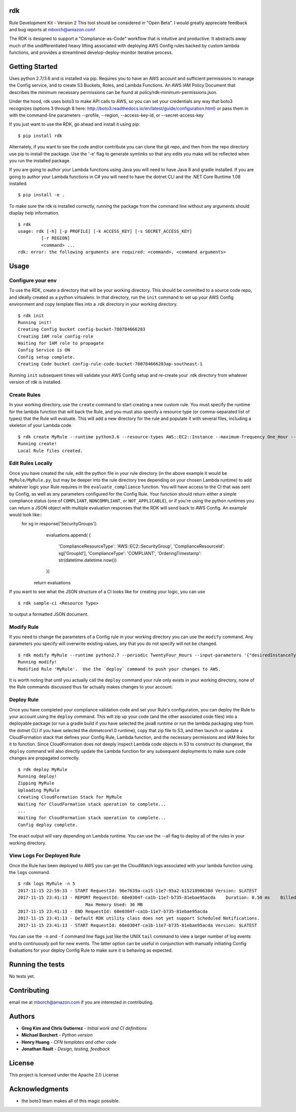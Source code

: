 rdk
===
Rule Development Kit - Version 2
This tool should be considered in "Open Beta".  I would greatly appreciate feedback and bug reports at mborch@amazon.com!

The RDK is designed to support a "Compliance-as-Code" workflow that is intuitive and productive.  It abstracts away much of the undifferentiated heavy lifting associated with deploying AWS Config rules backed by custom lambda functions, and provides a streamlined develop-deploy-monitor iterative process.

Getting Started
===============
Uses python 2.7/3.6 and is installed via pip.  Requires you to have an AWS account and sufficient permissions to manage the Config service, and to create S3 Buckets, Roles, and Lambda Functions.  An AWS IAM Policy Document that describes the minimum necessary permissions can be found at policy/rdk-minimum-permissions.json.

Under the hood, rdk uses boto3 to make API calls to AWS, so you can set your credentials any way that boto3 recognizes (options 3 through 8 here: http://boto3.readthedocs.io/en/latest/guide/configuration.html) or pass them in with the command-line parameters --profile, --region, --access-key-id, or --secret-access-key

If you just want to use the RDK, go ahead and install it using pip::

$ pip install rdk

Alternately, if you want to see the code and/or contribute you can clone the git repo, and then from the repo directory use pip to install the package.  Use the '-e' flag to generate symlinks so that any edits you make will be reflected when you run the installed package.

If you are going to author your Lambda functions using Java you will need to have Java 8 and gradle installed.  If you are going to author your Lambda functions in C# you will need to have the dotnet CLI and the .NET Core Runtime 1.08 installed.
::

  $ pip install -e .

To make sure the rdk is installed correctly, running the package from the command line without any arguments should display help information.

::

  $ rdk
  usage: rdk [-h] [-p PROFILE] [-k ACCESS_KEY] [-s SECRET_ACCESS_KEY]
           [-r REGION]
           <command> ...
  rdk: error: the following arguments are required: <command>, <command arguments>


Usage
=====

Configure your env
------------------
To use the RDK, create a directory that will be your working directory.  This should be committed to a source code repo, and ideally created as a python virtualenv.  In that directory, run the ``init`` command to set up your AWS Config environment and copy template files into a .rdk directory in your working directory.

::

  $ rdk init
  Running init!
  Creating Config bucket config-bucket-780784666283
  Creating IAM role config-role
  Waiting for IAM role to propagate
  Config Service is ON
  Config setup complete.
  Creating Code bucket config-rule-code-bucket-780784666283ap-southeast-1

Running ``init`` subsequent times will validate your AWS Config setup and re-create your .rdk directory from whatever version of rdk is installed.

Create Rules
------------
In your working directory, use the ``create`` command to start creating a new custom rule.  You must specify the runtime for the lambda function that will back the Rule, and you must also specify a resource type (or comma-separated list of types) that the Rule will evaluate.  This will add a new directory for the rule and populate it with several files, including a skeleton of your Lambda code.

::

  $ rdk create MyRule --runtime python3.6 --resource-types AWS::EC2::Instance --maximum-frequency One_Hour --input-parameters '{"desiredInstanceType":"t2.micro"}'
  Running create!
  Local Rule files created.

Edit Rules Locally
---------------------------
Once you have created the rule, edit the python file in your rule directory (in the above example it would be ``MyRule/MyRule.py``, but may be deeper into the rule directory tree depending on your chosen Lambda runtime) to add whatever logic your Rule requires in the ``evaluate_compliance`` function.  You will have access to the CI that was sent by Config, as well as any parameters configured for the Config Rule.  Your function should return either a simple compliance status (one of ``COMPLIANT``, ``NONCOMPLIANT``, or ``NOT_APPLICABLE``), or if you're using the python runtimes you can return a JSON object with multiple evaluation responses that the RDK will send back to AWS Config.  An example would look like::
  for sg in response['SecurityGroups']:
        evaluations.append(
        {
                'ComplianceResourceType': 'AWS::EC2::SecurityGroup',
                'ComplianceResourceId': sg['GroupId'],
                'ComplianceType': 'COMPLIANT',
                'OrderingTimestamp': str(datetime.datetime.now())
        })


    return evaluations

If you want to see what the JSON structure of a CI looks like for creating your logic, you can use

::

$ rdk sample-ci <Resource Type>

to output a formatted JSON document.


Modify Rule
-----------
If you need to change the parameters of a Config rule in your working directory you can use the ``modify`` command.  Any parameters you specify will overwrite existing values, any that you do not specify will not be changed.

::

  $ rdk modify MyRule --runtime python2.7 --periodic TwentyFour_Hours --input-parameters '{"desiredInstanceType":"t2.micro"}'
  Running modify!
  Modified Rule 'MyRule'.  Use the `deploy` command to push your changes to AWS.

It is worth noting that until you actually call the ``deploy`` command your rule only exists in your working directory, none of the Rule commands discussed thus far actually makes changes to your account.

Deploy Rule
-----------
Once you have completed your compliance validation code and set your Rule's configuration, you can deploy the Rule to your account using the ``deploy`` command.  This will zip up your code (and the other associated code files) into a deployable package (or run a gradle build if you have selected the java8 runtime or run the lambda packaging step from the dotnet CLI if you have selected the dotnetcore1.0 runtime), copy that zip file to S3, and then launch or update a CloudFormation stack that defines your Config Rule, Lambda function, and the necessary permissions and IAM Roles for it to function.  Since CloudFormation does not deeply inspect Lambda code objects in S3 to construct its changeset, the ``deploy`` command will also directly update the Lambda function for any subsequent deployments to make sure code changes are propagated correctly.

::

  $ rdk deploy MyRule
  Running deploy!
  Zipping MyRule
  Uploading MyRule
  Creating CloudFormation Stack for MyRule
  Waiting for CloudFormation stack operation to complete...
  ...
  Waiting for CloudFormation stack operation to complete...
  Config deploy complete.

The exact output will vary depending on Lambda runtime.  You can use the --all flag to deploy all of the rules in your working directory.

View Logs For Deployed Rule
------------------
Once the Rule has been deployed to AWS you can get the CloudWatch logs associated with your lambda function using the ``logs`` command.

::

  $ rdk logs MyRule -n 5
  2017-11-15 22:59:33 - START RequestId: 96e7639a-ca15-11e7-95a2-b1521890638d Version: $LATEST
  2017-11-15 23:41:13 - REPORT RequestId: 68e0304f-ca1b-11e7-b735-81ebae95acda    Duration: 0.50 ms    Billed Duration: 100 ms     Memory Size: 256 MB
                            Max Memory Used: 36 MB
  2017-11-15 23:41:13 - END RequestId: 68e0304f-ca1b-11e7-b735-81ebae95acda
  2017-11-15 23:41:13 - Default RDK utility class does not yet support Scheduled Notifications.
  2017-11-15 23:41:13 - START RequestId: 68e0304f-ca1b-11e7-b735-81ebae95acda Version: $LATEST

You can use the ``-n`` and ``-f`` command line flags just like the UNIX ``tail`` command to view a larger number of log events and to continuously poll for new events.  The latter option can be useful in conjunction with manually initiating Config Evaluations for your deploy Config Rule to make sure it is behaving as expected.

Running the tests
=================

No tests yet.

Contributing
============

email me at mborch@amazon.com if you are interested in contributing.

Authors
=======

* **Greg Kim and Chris Gutierrez** - *Initial work and CI definitions*
* **Michael Borchert** - *Python version*
* **Henry Huang** - *CFN templates and other code*
* **Jonathan Rault** - *Design, testing, feedback*


License
=======

This project is licensed under the Apache 2.0 License

Acknowledgments
===============

* the boto3 team makes all of this magic possible.
